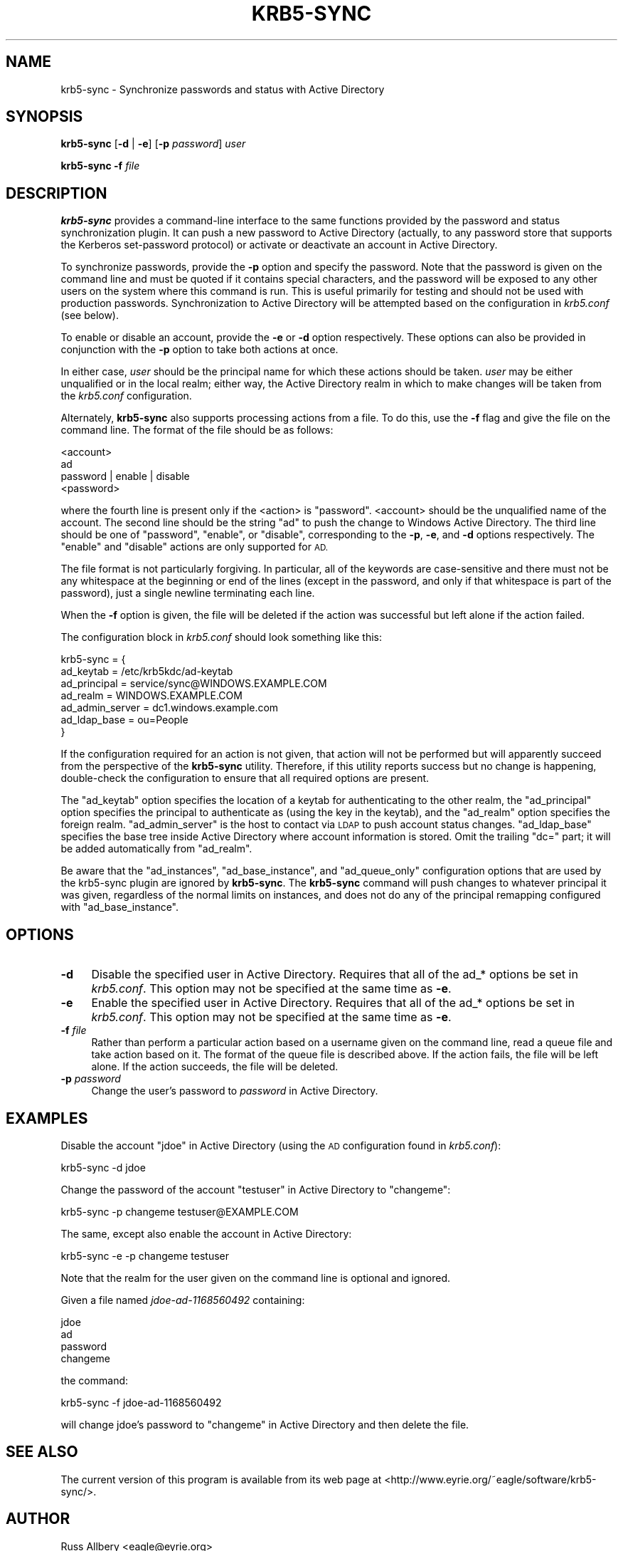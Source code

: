 .\" Automatically generated by Pod::Man 2.28 (Pod::Simple 3.28)
.\"
.\" Standard preamble:
.\" ========================================================================
.de Sp \" Vertical space (when we can't use .PP)
.if t .sp .5v
.if n .sp
..
.de Vb \" Begin verbatim text
.ft CW
.nf
.ne \\$1
..
.de Ve \" End verbatim text
.ft R
.fi
..
.\" Set up some character translations and predefined strings.  \*(-- will
.\" give an unbreakable dash, \*(PI will give pi, \*(L" will give a left
.\" double quote, and \*(R" will give a right double quote.  \*(C+ will
.\" give a nicer C++.  Capital omega is used to do unbreakable dashes and
.\" therefore won't be available.  \*(C` and \*(C' expand to `' in nroff,
.\" nothing in troff, for use with C<>.
.tr \(*W-
.ds C+ C\v'-.1v'\h'-1p'\s-2+\h'-1p'+\s0\v'.1v'\h'-1p'
.ie n \{\
.    ds -- \(*W-
.    ds PI pi
.    if (\n(.H=4u)&(1m=24u) .ds -- \(*W\h'-12u'\(*W\h'-12u'-\" diablo 10 pitch
.    if (\n(.H=4u)&(1m=20u) .ds -- \(*W\h'-12u'\(*W\h'-8u'-\"  diablo 12 pitch
.    ds L" ""
.    ds R" ""
.    ds C` ""
.    ds C' ""
'br\}
.el\{\
.    ds -- \|\(em\|
.    ds PI \(*p
.    ds L" ``
.    ds R" ''
.    ds C`
.    ds C'
'br\}
.\"
.\" Escape single quotes in literal strings from groff's Unicode transform.
.ie \n(.g .ds Aq \(aq
.el       .ds Aq '
.\"
.\" If the F register is turned on, we'll generate index entries on stderr for
.\" titles (.TH), headers (.SH), subsections (.SS), items (.Ip), and index
.\" entries marked with X<> in POD.  Of course, you'll have to process the
.\" output yourself in some meaningful fashion.
.\"
.\" Avoid warning from groff about undefined register 'F'.
.de IX
..
.nr rF 0
.if \n(.g .if rF .nr rF 1
.if (\n(rF:(\n(.g==0)) \{
.    if \nF \{
.        de IX
.        tm Index:\\$1\t\\n%\t"\\$2"
..
.        if !\nF==2 \{
.            nr % 0
.            nr F 2
.        \}
.    \}
.\}
.rr rF
.\"
.\" Accent mark definitions (@(#)ms.acc 1.5 88/02/08 SMI; from UCB 4.2).
.\" Fear.  Run.  Save yourself.  No user-serviceable parts.
.    \" fudge factors for nroff and troff
.if n \{\
.    ds #H 0
.    ds #V .8m
.    ds #F .3m
.    ds #[ \f1
.    ds #] \fP
.\}
.if t \{\
.    ds #H ((1u-(\\\\n(.fu%2u))*.13m)
.    ds #V .6m
.    ds #F 0
.    ds #[ \&
.    ds #] \&
.\}
.    \" simple accents for nroff and troff
.if n \{\
.    ds ' \&
.    ds ` \&
.    ds ^ \&
.    ds , \&
.    ds ~ ~
.    ds /
.\}
.if t \{\
.    ds ' \\k:\h'-(\\n(.wu*8/10-\*(#H)'\'\h"|\\n:u"
.    ds ` \\k:\h'-(\\n(.wu*8/10-\*(#H)'\`\h'|\\n:u'
.    ds ^ \\k:\h'-(\\n(.wu*10/11-\*(#H)'^\h'|\\n:u'
.    ds , \\k:\h'-(\\n(.wu*8/10)',\h'|\\n:u'
.    ds ~ \\k:\h'-(\\n(.wu-\*(#H-.1m)'~\h'|\\n:u'
.    ds / \\k:\h'-(\\n(.wu*8/10-\*(#H)'\z\(sl\h'|\\n:u'
.\}
.    \" troff and (daisy-wheel) nroff accents
.ds : \\k:\h'-(\\n(.wu*8/10-\*(#H+.1m+\*(#F)'\v'-\*(#V'\z.\h'.2m+\*(#F'.\h'|\\n:u'\v'\*(#V'
.ds 8 \h'\*(#H'\(*b\h'-\*(#H'
.ds o \\k:\h'-(\\n(.wu+\w'\(de'u-\*(#H)/2u'\v'-.3n'\*(#[\z\(de\v'.3n'\h'|\\n:u'\*(#]
.ds d- \h'\*(#H'\(pd\h'-\w'~'u'\v'-.25m'\f2\(hy\fP\v'.25m'\h'-\*(#H'
.ds D- D\\k:\h'-\w'D'u'\v'-.11m'\z\(hy\v'.11m'\h'|\\n:u'
.ds th \*(#[\v'.3m'\s+1I\s-1\v'-.3m'\h'-(\w'I'u*2/3)'\s-1o\s+1\*(#]
.ds Th \*(#[\s+2I\s-2\h'-\w'I'u*3/5'\v'-.3m'o\v'.3m'\*(#]
.ds ae a\h'-(\w'a'u*4/10)'e
.ds Ae A\h'-(\w'A'u*4/10)'E
.    \" corrections for vroff
.if v .ds ~ \\k:\h'-(\\n(.wu*9/10-\*(#H)'\s-2\u~\d\s+2\h'|\\n:u'
.if v .ds ^ \\k:\h'-(\\n(.wu*10/11-\*(#H)'\v'-.4m'^\v'.4m'\h'|\\n:u'
.    \" for low resolution devices (crt and lpr)
.if \n(.H>23 .if \n(.V>19 \
\{\
.    ds : e
.    ds 8 ss
.    ds o a
.    ds d- d\h'-1'\(ga
.    ds D- D\h'-1'\(hy
.    ds th \o'bp'
.    ds Th \o'LP'
.    ds ae ae
.    ds Ae AE
.\}
.rm #[ #] #H #V #F C
.\" ========================================================================
.\"
.IX Title "KRB5-SYNC 8"
.TH KRB5-SYNC 8 "2015-08-19" "3.1" "krb5-sync"
.\" For nroff, turn off justification.  Always turn off hyphenation; it makes
.\" way too many mistakes in technical documents.
.if n .ad l
.nh
.SH "NAME"
krb5\-sync \- Synchronize passwords and status with Active Directory
.SH "SYNOPSIS"
.IX Header "SYNOPSIS"
\&\fBkrb5\-sync\fR [\fB\-d\fR | \fB\-e\fR] [\fB\-p\fR \fIpassword\fR] \fIuser\fR
.PP
\&\fBkrb5\-sync\fR \fB\-f\fR \fIfile\fR
.SH "DESCRIPTION"
.IX Header "DESCRIPTION"
\&\fBkrb5\-sync\fR provides a command-line interface to the same functions
provided by the password and status synchronization plugin.  It can push a
new password to Active Directory (actually, to any password store that
supports the Kerberos set-password protocol) or activate or deactivate an
account in Active Directory.
.PP
To synchronize passwords, provide the \fB\-p\fR option and specify the
password.  Note that the password is given on the command line and must be
quoted if it contains special characters, and the password will be exposed
to any other users on the system where this command is run.  This is
useful primarily for testing and should not be used with production
passwords.  Synchronization to Active Directory will be attempted based on
the configuration in \fIkrb5.conf\fR (see below).
.PP
To enable or disable an account, provide the \fB\-e\fR or \fB\-d\fR option
respectively.  These options can also be provided in conjunction with the
\&\fB\-p\fR option to take both actions at once.
.PP
In either case, \fIuser\fR should be the principal name for which these
actions should be taken.  \fIuser\fR may be either unqualified or in the
local realm; either way, the Active Directory realm in which to make
changes will be taken from the \fIkrb5.conf\fR configuration.
.PP
Alternately, \fBkrb5\-sync\fR also supports processing actions from a file.
To do this, use the \fB\-f\fR flag and give the file on the command line.  The
format of the file should be as follows:
.PP
.Vb 4
\&    <account>
\&    ad
\&    password | enable | disable
\&    <password>
.Ve
.PP
where the fourth line is present only if the <action> is \f(CW\*(C`password\*(C'\fR.
<account> should be the unqualified name of the account.  The second line
should be the string \f(CW\*(C`ad\*(C'\fR to push the change to Windows Active Directory.
The third line should be one of \f(CW\*(C`password\*(C'\fR, \f(CW\*(C`enable\*(C'\fR, or \f(CW\*(C`disable\*(C'\fR,
corresponding to the \fB\-p\fR, \fB\-e\fR, and \fB\-d\fR options respectively.  The
\&\f(CW\*(C`enable\*(C'\fR and \f(CW\*(C`disable\*(C'\fR actions are only supported for \s-1AD.\s0
.PP
The file format is not particularly forgiving.  In particular, all of the
keywords are case-sensitive and there must not be any whitespace at the
beginning or end of the lines (except in the password, and only if that
whitespace is part of the password), just a single newline terminating
each line.
.PP
When the \fB\-f\fR option is given, the file will be deleted if the action was
successful but left alone if the action failed.
.PP
The configuration block in \fIkrb5.conf\fR should look something like this:
.PP
.Vb 7
\&    krb5\-sync = {
\&        ad_keytab       = /etc/krb5kdc/ad\-keytab
\&        ad_principal    = service/sync@WINDOWS.EXAMPLE.COM
\&        ad_realm        = WINDOWS.EXAMPLE.COM
\&        ad_admin_server = dc1.windows.example.com
\&        ad_ldap_base    = ou=People
\&    }
.Ve
.PP
If the configuration required for an action is not given, that action will
not be performed but will apparently succeed from the perspective of the
\&\fBkrb5\-sync\fR utility.  Therefore, if this utility reports success but no
change is happening, double-check the configuration to ensure that all
required options are present.
.PP
The \f(CW\*(C`ad_keytab\*(C'\fR option specifies the location of a keytab for
authenticating to the other realm, the \f(CW\*(C`ad_principal\*(C'\fR option specifies
the principal to authenticate as (using the key in the keytab), and the
\&\f(CW\*(C`ad_realm\*(C'\fR option specifies the foreign realm.  \f(CW\*(C`ad_admin_server\*(C'\fR is the
host to contact via \s-1LDAP\s0 to push account status changes.  \f(CW\*(C`ad_ldap_base\*(C'\fR
specifies the base tree inside Active Directory where account information
is stored.  Omit the trailing \f(CW\*(C`dc=\*(C'\fR part; it will be added automatically
from \f(CW\*(C`ad_realm\*(C'\fR.
.PP
Be aware that the \f(CW\*(C`ad_instances\*(C'\fR, \f(CW\*(C`ad_base_instance\*(C'\fR, and
\&\f(CW\*(C`ad_queue_only\*(C'\fR configuration options that are used by the krb5\-sync
plugin are ignored by \fBkrb5\-sync\fR.  The \fBkrb5\-sync\fR command will push
changes to whatever principal it was given, regardless of the normal
limits on instances, and does not do any of the principal remapping
configured with \f(CW\*(C`ad_base_instance\*(C'\fR.
.SH "OPTIONS"
.IX Header "OPTIONS"
.IP "\fB\-d\fR" 4
.IX Item "-d"
Disable the specified user in Active Directory.  Requires that all of the
ad_* options be set in \fIkrb5.conf\fR.  This option may not be specified at
the same time as \fB\-e\fR.
.IP "\fB\-e\fR" 4
.IX Item "-e"
Enable the specified user in Active Directory.  Requires that all of the
ad_* options be set in \fIkrb5.conf\fR.  This option may not be specified at
the same time as \fB\-e\fR.
.IP "\fB\-f\fR \fIfile\fR" 4
.IX Item "-f file"
Rather than perform a particular action based on a username given on the
command line, read a queue file and take action based on it.  The format
of the queue file is described above.  If the action fails, the file will
be left alone.  If the action succeeds, the file will be deleted.
.IP "\fB\-p\fR \fIpassword\fR" 4
.IX Item "-p password"
Change the user's password to \fIpassword\fR in Active Directory.
.SH "EXAMPLES"
.IX Header "EXAMPLES"
Disable the account \*(L"jdoe\*(R" in Active Directory (using the \s-1AD\s0 configuration
found in \fIkrb5.conf\fR):
.PP
.Vb 1
\&    krb5\-sync \-d jdoe
.Ve
.PP
Change the password of the account \f(CW\*(C`testuser\*(C'\fR in Active Directory to
\&\f(CW\*(C`changeme\*(C'\fR:
.PP
.Vb 1
\&    krb5\-sync \-p changeme testuser@EXAMPLE.COM
.Ve
.PP
The same, except also enable the account in Active Directory:
.PP
.Vb 1
\&    krb5\-sync \-e \-p changeme testuser
.Ve
.PP
Note that the realm for the user given on the command line is optional and
ignored.
.PP
Given a file named \fIjdoe\-ad\-1168560492\fR containing:
.PP
.Vb 4
\&    jdoe
\&    ad
\&    password
\&    changeme
.Ve
.PP
the command:
.PP
.Vb 1
\&    krb5\-sync \-f jdoe\-ad\-1168560492
.Ve
.PP
will change jdoe's password to \f(CW\*(C`changeme\*(C'\fR in Active Directory and then
delete the file.
.SH "SEE ALSO"
.IX Header "SEE ALSO"
The current version of this program is available from its web page at
<http://www.eyrie.org/~eagle/software/krb5\-sync/>.
.SH "AUTHOR"
.IX Header "AUTHOR"
Russ Allbery <eagle@eyrie.org>
.SH "COPYRIGHT AND LICENSE"
.IX Header "COPYRIGHT AND LICENSE"
Copyright 2007, 2008, 2010, 2012 The Board of Trustees of the Leland
Stanford Junior University
.PP
Copying and distribution of this file, with or without modification, are
permitted in any medium without royalty provided the copyright notice and
this notice are preserved.  This file is offered as-is, without any
warranty.
